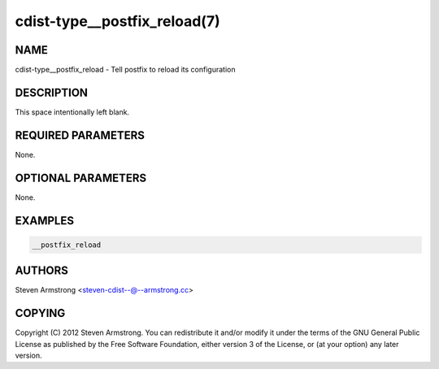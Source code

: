 cdist-type__postfix_reload(7)
=============================

NAME
----
cdist-type__postfix_reload - Tell postfix to reload its configuration


DESCRIPTION
-----------
This space intentionally left blank.


REQUIRED PARAMETERS
-------------------
None.


OPTIONAL PARAMETERS
-------------------
None.


EXAMPLES
--------

.. code-block:: sh

    __postfix_reload


AUTHORS
-------
Steven Armstrong <steven-cdist--@--armstrong.cc>


COPYING
-------
Copyright \(C) 2012 Steven Armstrong. You can redistribute it
and/or modify it under the terms of the GNU General Public License as
published by the Free Software Foundation, either version 3 of the
License, or (at your option) any later version.
